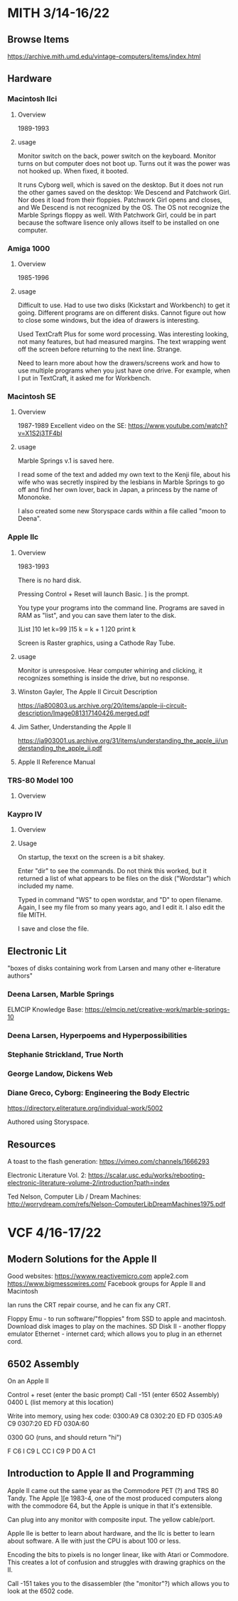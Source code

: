 * MITH 3/14-16/22
** Browse Items
https://archive.mith.umd.edu/vintage-computers/items/index.html

** Hardware
*** Macintosh IIci
**** Overview
1989-1993

**** usage
Monitor switch on the back, power switch on the keyboard. Monitor
turns on but computer does not boot up. Turns out it was the power was
not hooked up. When fixed, it booted.

It runs Cyborg well, which is saved on the desktop. But it does not
run the other games saved on the desktop: We Descend and Patchwork
Girl. Nor does it load from their floppies. Patchwork Girl opens and
closes, and We Descend is not recognized by the OS. The OS not
recognize the Marble Springs floppy as well. With Patchwork Girl,
could be in part because the software lisence only allows itself to be
installed on one computer.

*** Amiga 1000
**** Overview
1985-1996
**** usage
Difficult to use. Had to use two disks (Kickstart and Workbench) to
get it going. Different programs are on different disks. Cannot figure
out how to close some windows, but the idea of drawers is
interesting. 

Used TextCraft Plus for some word processing. Was interesting looking,
not many features, but had measured margins. The text wrapping went
off the screen before returning to the next line. Strange.

Need to learn more about how the drawers/screens work and how to use
multiple programs when you just have one drive. For example, when I
put in TextCraft, it asked me for Workbench. 

*** Macintosh SE
**** Overview
1987-1989
Excellent video on the SE: https://www.youtube.com/watch?v=X1S2j3TF4bI

**** usage
Marble Springs v.1 is saved here.

I read some of the text and added my own text to the Kenji file, about
his wife who was secretly inspired by the lesbians in Marble Springs
to go off and find her own lover, back in Japan, a princess by the
name of Mononoke. 

I also created some new Storyspace cards within a file called "moon to
Deena". 

*** Apple IIc
**** Overview

1983-1993

There is no hard disk. 

Pressing Control + Reset will launch Basic. ] is the prompt. 

You type your programs into the command line. Programs are saved in
RAM as "list", and you can save them later to the disk. 

   ]List
   ]10 let k=99
   ]15 k = k + 1
   ]20 print k

Screen is Raster graphics, using a Cathode Ray Tube.  

**** usage
Monitor is unresposive. Hear computer whirring and clicking, it
recognizes something is inside the drive, but no response. 
**** Winston Gayler, The Apple II Circuit Description
https://ia800803.us.archive.org/20/items/apple-ii-circuit-description/Image081317140426.merged.pdf

**** Jim Sather, Understanding the Apple II
https://ia903001.us.archive.org/31/items/understanding_the_apple_ii/understanding_the_apple_ii.pdf

**** Apple II Reference Manual

*** TRS-80 Model 100
**** Overview

*** Kaypro IV
**** Overview
**** Usage
On startup, the texxt on the screen is a bit shakey. 

Enter "dir" to see the commands. Do not think this worked, but it
returned a list of what appears to be files on the disk ("Wordstar")
which included my name.

Typed in command "WS" to open wordstar, and "D" to open
filename. Again, I see my file from so many years ago, and I edit
it. I also edit the file MITH.

I save and close the file. 

** Electronic Lit
"boxes of disks containing work from Larsen and many other
e-literature authors" 

*** Deena Larsen, Marble Springs
ELMCIP Knowledge Base:
https://elmcip.net/creative-work/marble-springs-10
*** Deena Larsen, Hyperpoems and Hyperpossibilities
*** Stephanie Strickland, True North
*** George Landow, Dickens Web
*** Diane Greco, Cyborg: Engineering the Body Electric
https://directory.eliterature.org/individual-work/5002

Authored using Storyspace.

** Resources
A toast to the flash generation:
https://vimeo.com/channels/1666293

Electronic Literature Vol. 2:
https://scalar.usc.edu/works/rebooting-electronic-literature-volume-2/introduction?path=index

Ted Nelson, Computer Lib / Dream Machines:
http://worrydream.com/refs/Nelson-ComputerLibDreamMachines1975.pdf


* VCF 4/16-17/22
** Modern Solutions for the Apple II
Good websites: 
https://wwww.reactivemicro.com
apple2.com
https://www.bigmessowires.com/
Facebook groups for Apple II and Macintosh

Ian runs the CRT repair course, and he can fix any CRT. 


Floppy Emu - to run software/"floppies" from SSD to apple and
macintosh. Download disk images to play on the machines. 
SD Disk II - another floppy emulator
Ethernet - internet card; which allows you to plug in an ethernet
cord. 

** 6502 Assembly
On an Apple II

Control + reset (enter the basic prompt)
Call -151 (enter 6502 Assembly)
0400 L (list memory at this location)

Write into memory, using hex code:
0300:A9 C8
0302:20 ED FD
0305:A9 C9
0307:20 ED FD
030A:60

0300 GO (runs, and should return "hi")

F C6
I C9
L CC 
I C9
P D0
A C1

** Introduction to Apple II and Programming
Apple II came out the same year as the Commodore PET (?) and TRS 80
Tandy. The Apple ][e 1983-4, one of the most produced computers along
with the commodore 64, but the Apple is unique in that it's
extensible. 

Can plug into any monitor with composite input. The yellow
cable/port. 

Apple IIe is better to learn about hardware, and the IIc is better to
learn about software. A IIe with just the CPU is about 100 or less. 

Encoding the bits to pixels is no longer linear, like with Atari or
Commodore. This creates a lot of confusion and struggles with drawing
graphics on the II. 

Call -151 takes you to the disassembler (the "monitor"?) which allows
you to look at the 6502 code. 

